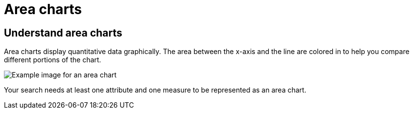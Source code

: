 = Area charts
:last_updated: tbd
:linkattrs:
:experimental:
:page-layout: default-cloud
:page-aliases: /end-user/search/area-charts.adoc
:description: The area chart is based on the line chart, but has filled in regions.

== Understand area charts

Area charts display quantitative data graphically.
The area between the x-axis and the line are colored in to help you compare different portions of the chart.

image::area_chart_example.png[Example image for an area chart]

Your search needs at least one attribute and one measure to be represented as an area chart.

